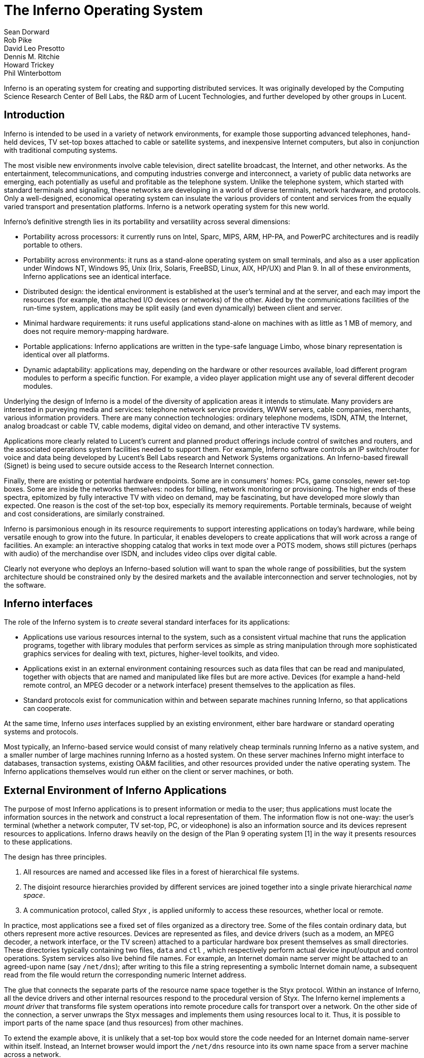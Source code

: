 = The Inferno Operating System
Sean Dorward; Rob Pike; David Leo Presotto; Dennis M. Ritchie; Howard Trickey; Phil Winterbottom

Inferno is an operating system for creating and supporting distributed
services.  It was originally developed by the Computing Science Research
Center of Bell Labs, the R&D arm of Lucent Technologies, and further
developed by other groups in Lucent.


== Introduction

Inferno is intended to be used in a variety of network environments,
for example those supporting advanced telephones, hand-held devices,
TV set-top boxes attached to cable or satellite systems, and inexpensive
Internet computers, but also in conjunction with traditional computing
systems.

The most visible new environments involve cable television, direct
satellite broadcast, the Internet, and other networks. As the
entertainment, telecommunications, and computing industries converge
and interconnect, a variety of public data networks are emerging, each
potentially as useful and profitable as the telephone system. Unlike the
telephone system, which started with standard terminals and signaling,
these networks are developing in a world of diverse terminals, network
hardware, and protocols. Only a well-designed, economical operating
system can insulate the various providers of content and services from
the equally varied transport and presentation platforms. Inferno is a
network operating system for this new world.

Inferno's definitive strength lies in its portability and versatility
across several dimensions:

 -  Portability across processors: it currently runs on Intel, Sparc,
    MIPS, ARM, HP-PA, and PowerPC architectures and is readily portable
    to others.

 -  Portability across environments: it runs as a stand-alone operating
    system on small terminals, and also as a user application under
    Windows NT, Windows 95, Unix (Irix, Solaris, FreeBSD, Linux, AIX,
    HP/UX) and Plan 9. In all of these environments, Inferno applications
    see an identical interface.

 -  Distributed design: the identical environment is established at the
    user's terminal and at the server, and each may import the resources
    (for example, the attached I/O devices or networks) of the other.
    Aided by the communications facilities of the run-time system,
    applications may be split easily (and even dynamically) between
    client and server.

 -  Minimal hardware requirements: it runs useful applications stand-alone
    on machines with as little as 1 MB of memory, and does not require
    memory-mapping hardware.

 -  Portable applications: Inferno applications are written in the
    type-safe language Limbo, whose binary representation is identical
    over all platforms.

 -  Dynamic adaptability: applications may, depending on the hardware or
    other resources available, load different program modules to perform
    a specific function. For example, a video player application might
    use any of several different decoder modules.

Underlying the design of Inferno is a model of the diversity of
application areas it intends to stimulate. Many providers are interested
in purveying media and services: telephone network service providers,
WWW servers, cable companies, merchants, various information providers.
There are many connection technologies: ordinary telephone modems,
ISDN, ATM, the Internet, analog broadcast or cable TV, cable modems,
digital video on demand, and other interactive TV systems.

Applications more clearly related to Lucent's current and planned product
offerings include control of switches and routers, and the associated
operations system facilities needed to support them.  For example,
Inferno software controls an IP switch/router for voice and data
being developed by Lucent's Bell Labs research and Network Systems
organizations.  An Inferno-based firewall (Signet) is being used to
secure outside access to the Research Internet connection.

Finally, there are existing or potential hardware endpoints. Some are
in consumers' homes: PCs, game consoles, newer set-top boxes. Some are
inside the networks themselves: nodes for billing, network monitoring
or provisioning. The higher ends of these spectra, epitomized by fully
interactive TV with video on demand, may be fascinating, but have
developed more slowly than expected. One reason is the cost of the
set-top box, especially its memory requirements. Portable terminals,
because of weight and cost considerations, are similarly constrained.

Inferno is parsimonious enough in its resource requirements to support
interesting applications on today's hardware, while being versatile enough
to grow into the future. In particular, it enables developers to create
applications that will work across a range of facilities. An example: an
interactive shopping catalog that works in text mode over a POTS modem,
shows still pictures (perhaps with audio) of the merchandise over ISDN,
and includes video clips over digital cable.

Clearly not everyone who deploys an Inferno-based solution will want
to span the whole range of possibilities, but the system architecture
should be constrained only by the desired markets and the available
interconnection and server technologies, not by the software.


== Inferno interfaces

The role of the Inferno system is to _create_ several standard interfaces
for its applications:

 -  Applications use various resources internal to the system, such
    as a consistent virtual machine that runs the application programs,
    together with library modules that perform services as simple as
    string manipulation through more sophisticated graphics services
    for dealing with text, pictures, higher-level toolkits, and video.

 -  Applications exist in an external environment containing resources
    such as data files that can be read and manipulated, together with
    objects that are named and manipulated like files but are more
    active. Devices (for example a hand-held remote control, an MPEG
    decoder or a network interface) present themselves to the application
    as files.

 -  Standard protocols exist for communication within and between separate
    machines running Inferno, so that applications can cooperate.

At the same time, Inferno _uses_ interfaces supplied by an existing
environment, either bare hardware or standard operating systems and
protocols.

Most typically, an Inferno-based service would consist of many relatively
cheap terminals running Inferno as a native system, and a smaller number
of large machines running Inferno as a hosted system. On these server
machines Inferno might interface to databases, transaction systems,
existing OA&M facilities, and other resources provided under the native
operating system. The Inferno applications themselves would run either
on the client or server machines, or both.


== External Environment of Inferno Applications

The purpose of most Inferno applications is to present information
or media to the user; thus applications must locate the information
sources in the network and construct a local representation of them. The
information flow is not one-way: the user's terminal (whether a network
computer, TV set-top, PC, or videophone) is also an information source and
its devices represent resources to applications. Inferno draws heavily
on the design of the Plan 9 operating system [1] in the way it presents
resources to these applications.

The design has three principles.

 .  All resources are named and accessed like files in a forest of
    hierarchical file systems.

 .  The disjoint resource hierarchies provided by different services are
    joined together into a single private hierarchical _name space_.

 .  A communication protocol, called _Styx_ , is applied uniformly
    to access these resources, whether local or remote.

In practice, most applications see a fixed set of files organized as
a directory tree. Some of the files contain ordinary data, but others
represent more active resources. Devices are represented as files, and
device drivers (such as a modem, an MPEG decoder, a network interface,
or the TV screen) attached to a particular hardware box present
themselves as small directories. These directories typically containing
two files, `data` and `ctl` , which respectively perform actual device
input/output and control operations. System services also live behind
file names. For example, an Internet domain name server might be attached
to an agreed-upon name (say `/net/dns`); after writing to this file a
string representing a symbolic Internet domain name, a subsequent read
from the file would return the corresponding numeric Internet address.

The glue that connects the separate parts of the resource name space
together is the Styx protocol.  Within an instance of Inferno, all the
device drivers and other internal resources respond to the procedural
version of Styx. The Inferno kernel implements a _mount driver_ that
transforms file system operations into remote procedure calls for
transport over a network. On the other side of the connection, a server
unwraps the Styx messages and implements them using resources local to
it. Thus, it is possible to import parts of the name space (and thus
resources) from other machines.

To extend the example above, it is unlikely that a set-top box would store
the code needed for an Internet domain name-server within itself. Instead,
an Internet browser would import the `/net/dns` resource into its own
name space from a server machine across a network.

The Styx protocol lies above and is independent of the communications
transport layer; it is readily carried over TCP/IP, PPP, ATM or various
modem transport protocols.


== Internal Environment of Inferno Applications

Inferno applications are written in a new language called Limbo [2],
which was designed specifically for the Inferno environment. Its syntax
is influenced by C and Pascal, and it supports the standard data types
common to them, together with several higher-level data types such as
lists, tuples, strings, dynamic arrays, and simple abstract data types.

In addition, Limbo supplies several advanced constructs carefully
integrated into the Inferno virtual machine. In particular,
a communication mechanism called a _channel_ is used to connect
different Limbo tasks on the same machine or across the network.
A channel transports typed data in a machine-independent fashion, so
that complex data structures (including channels themselves) may be
passed between Limbo tasks or attached to files in the name space for
language-level communication between machines.

Multi-tasking is supported directly by the Limbo language: independently
scheduled threads of control may be spawned, and an `alt` statement is
used to coordinate the channel communication between tasks (that is, `alt`
is used to select one of several channels that are ready to communicate).
By building channels and tasks into the language and its virtual machine,
Inferno encourages a communication style that is easy to use and safe.

Limbo programs are built of _modules_, which are self-contained units
with a well-defined interface containing functions (methods), abstract
data types, and constants defined by the module and visible outside
it. Modules are accessed dynamically; that is, when one module wishes
to make use of another, it dynamically executes a `load` statement
naming the desired module, and uses a returned handle to access the new
module.  When the module is no longer in use, its storage and code will
be released.  The flexibility of the modular structure contributes to the
smallness of typical Inferno applications, and also to their adaptability.
For example, in the shopping catalog described above, the application's
main module checks dynamically for the existence of the video resource.
If it is unavailable, the video-decoder module is never loaded.

Limbo is fully type-checked at compile- and run-time; for example,
pointers, besides being more restricted than in C, are checked before
being dereferenced, and the type-consistency of a dynamically loaded
module is checked when it is loaded. Limbo programs run safely on a
machine without memory-protection hardware.  Moreover, all Limbo data and
program objects are subject to a garbage collector, built deeply into
the Limbo run-time system. All system data objects are tracked by the
virtual machine and freed as soon as they become unused. For example,
if an application task creates a graphics window and then terminates,
the window automatically disappears the instant the last reference to
it has gone away.

Limbo programs are compiled into byte-codes representing instructions for
a virtual machine called Dis. The architecture of the arithmetic part of
Dis is a simple 3-address machine, supplemented with a few specialized
operations for handling some of the higher-level data types like arrays
and strings. Garbage collection is handled below the level of the machine
language; the scheduling of tasks is similarly hidden. When loaded into
memory for execution, the byte-codes are expanded into a format more
efficient for execution; there is also an optional on-the-fly compiler
that turns a Dis instruction stream into native machine instructions
for the appropriate real hardware. This can be done efficiently because
Dis instructions match well with the instruction-set architecture of
today's machines. The resulting code executes at a speed approaching
that of compiled C.

Underlying Dis is the Inferno kernel, which contains the interpreter and
on-the-fly compiler as well as memory management, scheduling, device
drivers, protocol stacks, and the like.  The kernel also contains the
core of the file system (the name evaluator and the code that turns file
system operations into remote procedure calls over communications links)
as well as the small file systems implemented internally.

Finally, the Inferno virtual machine implements several standard modules
internally. These include `Sys`, which provides system calls and a small
library of useful routines (e.g. creation of network connections, string
manipulations). Module `Draw` is a basic graphics library that handles
raster graphics, fonts, and windows. Module `Prefab` builds on `Draw` to
provide structured complexes containing images and text inside of windows;
these elements may be scrolled, selected, and changed by the methods of
`Prefab`.  Module `Tk` is an all-new implementation of the Tk graphics
toolkit [18], with a Limbo interface. A `Math` module encapsulates the
procedures for numerical programming.


== The Environment of the Inferno System

Inferno creates a standard environment for applications. Identical
application programs can run under any instance of this environment, even
in distributed fashion, and see the same resources.  Depending on the
environment in which Inferno itself is implemented, there are several
versions of the Inferno kernel, Dis/Limbo interpreter, and device
driver set.

When running as the native operating system, the kernel includes
all the low-level glue (interrupt handlers, graphics and other device
drivers) needed to implement the abstractions presented to applications.
For a hosted system, for example under Unix, Windows NT or Windows 95,
Inferno runs as a set of ordinary processes.  Instead of mapping its
device-control functionality to real hardware, it adapts to the resources
provided by the operating system under which it runs.  For example,
under Unix, the graphics library might be implemented using the X window
system and the networking using the socket interface; under Windows,
it uses the native Windows graphics and Winsock calls.

Inferno is, to the extent possible, written in standard C and most of its
components are independent of the many operating systems that can host it.


== Security in Inferno

Inferno provides security of communication, resource control, and system
integrity.

Each external communication channel may be transmitted in the clear,
accompanied by message digests to prevent corruption, or encrypted to
prevent corruption and interception.  Once communication is set up, the
encryption is transparent to the application.  Key exchange is provided
through standard public-key mechanisms; after key exchange, message
digesting and line encryption likewise use standard symmetric mechanisms.

Inferno is secure against erroneous or malicious applications, and
encourages safe collaboration between mutually suspicious service
providers and clients.  The resources available to applications
appear exclusively in the name space of the application, and standard
protection modes are available.  This applies to data, to communication
resources, and to the executable modules that constitute the applications.
Security-sensitive resources of the system are accessible only by calling
the modules that provide them; in particular, adding new files and servers
to the name space is controlled and is an authenticated operation.  For
example, if the network resources are removed from an application's name
space, then it is impossible for it to establish new network connections.

Object modules may be signed by trusted authorities who guarantee their
validity and behavior, and these signatures may be checked by the system
the modules are accessed.

Although Inferno provides a rich variety of authentication and security
mechanisms, as detailed below, few application programs need to be aware
of them or explicitly include coding to make use of them.  Most often,
access to resources across a secure communications link is arranged
in advance by the larger system in which the application operates.
For example, when a client system uses a server system and connection
authentication or link encryption is appropriate, the server resources
will most naturally be supplied as a part of the application's name space.
The communications channel that carries the Styx protocol can be set
to authenticate or encrypt; thereafter, all use of the resource is
automatically protected.


== Security mechanisms

Authentication and digital signatures are performed using public key
cryptography.  Public keys are certified by Inferno-based or other
certifying authorities that sign the public keys with their own private
key.

Inferno uses encryption for:

 -  mutual authentication of communicating parties;

 -  authentication of messages between these parties; and

 -  encryption of messages between these parties.

The encryption algorithms provided by Inferno include the SHA, MD4,
and MD5 secure hashes; Elgamal public key signatures and signature
verification [4]; RC4 encryption; DES encryption; and public key exchange
based on the Diffie-Hellman scheme.  The public key signatures use keys
with moduli up to 4096 bits, 512 bits by default.

There is no generally accepted national or international authority for
storing or generating public or private encryption keys.  Thus Inferno
includes tools for using or implementing a trusted authority, but
it does not itself provide the authority, which is an administrative
function.  Thus an organization using Inferno (or any other security and
key-distribution scheme) must design its system to suit its own needs,
and in particular decide whom to trust as a Certifying Authority (CA).
However, the Inferno design is sufficiently flexible and modular to
accommodate the protocols likely to be attractive in practice.

The certifying authority that signs a user's public key determines the
size of the key and the public key algorithm used.  Tools provided with
Inferno use these signatures for authentication.  Library interfaces
are provided for Limbo programs to sign and verify signatures.

Generally authentication is performed using public key cryptography.
Parties register by having their public keys signed by the certifying
authority (CA).  The signature covers a secure hash (SHA, MD4, or MD5)
of the name of the party, his public key, and an expiration time.
The signature, which contains the name of the signer, along with the
signed information, is termed a _certificate_ .

When parties communicate, they use the Station to Station protocol[5]
to establish the identities of the two parties and to create a mutually
known secret.  This STS protocol uses the Diffie-Hellman algorithm [6]
to create this shared secret.  The protocol is protected against replay
attacks by choosing new random parameters for each conversation.  It is
secured against `man in the middle' attacks by having the parties exchange
certificates and then digitally signing key parts of the protocol.
To masquerade as another party an attacker would have to be able to
forge that party's signature.


== Line Security

A network conversation can be secured against modification alone or
against both modification and snooping.  To secure against modification,
Inferno can append a secure MD5 or SHA hash (called a digest),

    hash(secret, message, messageid)

to each message.  _Messageid_ is a 32 bit number that starts at 0 and is
incremented by one for each message sent.  Thus messages can be neither
changed, removed, reordered or inserted into the stream without knowing
the secret or breaking the secure hash algorithm.

To secure against snooping, Inferno supports encryption of the complete
conversation using either RC4 or DES with either DES chain block coding
(DESCBC) and electronic code book (DESECB).

Inferno uses the same encapsulation format as Netscape's Secure Sockets
Layer [7].  It is possible to encapsulate a  message stream in multiple
encapsulations to provide varying degrees of security.


== Random Numbers

The strength of cryptographic algorithms depends in part on strength of
the random numbers used for choosing keys, Diffie-Hellman parameters,
initialization vectors, etc.  Inferno achieves this in two steps: a
slow (100 to 200 bit per second) random bit stream comes from sampling
the low order bits of a free running counter whenever a clock ticks.
The clock must be unsynchronized, or at least poorly synchronized, with
the counter.  This generator is then used to alter the state of a faster
pseudo-random number generator.  Both the slow and fast generators were
tested on a number of architectures using self correlation, random walk,
and repeatability tests.


== Introduction to Limbo

Limbo is the application programming language for the Inferno operating
system.  Although Limbo looks syntactically like C, it has a number
of features that make it easier to use, safer, and more suited to
the heterogeneous, networked Inferno environment: a rich set of basic
types, strong typing, garbage collection, concurrency, communications,
and modules.  Limbo may be interpreted or compiled `just in time' for
efficient, portable execution.

This paper introduces the language by studying an example of a complete,
useful Limbo program.  The program illustrates general programming as
well as aspects of concurrency, graphics, module loading, and other
features of Limbo and Inferno.


== The problem

Our example program is a stripped-down version of the Inferno[14] program
`view` , which displays graphical image files on the screen, one per
window.  This version sacrifices some functionality, generality, and
error-checking but performs the basic job.  The files may be in either
GIF[12, 13] or JPEG[19] format and must be converted before display,
or they may already be in the Inferno standard format that needs no
conversion.  `View` `sniffs' each file to determine what processing it
requires, maps the colors if necessary, creates a new window, and copies
the converted image to it.  Each window is given a title bar across the
top to identify it and hold the buttons to move and delete the window.


== The Source

Here is the complete Limbo source for our version of `view` , annotated
with line numbers for easy reference (Limbo, of course, does not use
line numbers).  Subsequent sections explain the workings of the program.
Although the program is too large to absorb as a first example without
some assistance, it's worth skimming before moving to the next section,
to get an idea of the style of the language.  Control syntax derives
from C[11], while declaration syntax comes from the Pascal family of
languages[17].  Limbo borrows features from a number of languages (e.g.,
tuples on lines 45 and 48) and introduces a few new ones (e.g. explicit
module loading on lines 90 and 92).


     1  implement View;
     2  include "sys.m";
     3     sys: Sys;
     4  include "draw.m";
     5     draw: Draw;
     6     Rect, Display, Image: import draw;
     7  include "bufio.m";
     8  include "imagefile.m";
     9  include "tk.m";
    10     tk: Tk;
    11  include   "wmlib.m";
    12     wmlib: Wmlib;
    13  include "string.m";
    14     str: String;
    15  View: module
    16  {
    17     init: fn(ctxt: ref Draw->Context,
                    argv: list of string);
    18  };
    19  init(ctxt: ref Draw->Context,
             argv: list of string)
    20  {
    21     sys   = load Sys Sys->PATH;
    22     draw  = load Draw Draw->PATH;
    23     tk    = load Tk Tk->PATH;
    24     wmlib = load Wmlib Wmlib->PATH;
    25     str   = load String String->PATH;
    26     wmlib->init();
    27     imageremap := load Imageremap
                              Imageremap->PATH;
    28     bufio := load Bufio Bufio->PATH;
    29     argv = tl argv;
    30     if(argv != nil
             && str->prefix("-x ", hd argv))
    31        argv = tl argv;
    32     viewer := 0;
    33     while(argv != nil){
    34        file := hd argv;
    35        argv = tl argv;
    36        im := ctxt.display.open(file);
    37        if(im == nil){
    38           idec := filetype(file);
    39           if(idec == nil)
    40              continue;
    41           fd := bufio->open(file,
                              Bufio->OREAD);
    42           if(fd == nil)
    43              continue;
    44           idec->init(bufio);
    45           (ri, err) := idec->read(fd);
    46           if(ri == nil)
    47              continue;
    48           (im, err) = imageremap->remap(
                          ri, ctxt.display, 1);
    49           if(im == nil)
    50              continue;
    51        }
    52        spawn view(ctxt, im, file,
                         viewer++);
    53     }
    54  }
    55  view(ctxt: ref Draw->Context,
             im: ref Image, file: string,
             viewer: int)
    56  {
    57     corner := string(25+20*(viewer%5));
    58     (nil, file) = str->splitr(file, "/");
    59     (t, menubut) := wmlib->titlebar(ctxt.screen,
                " -x "+corner+" -y "+corner+
                " -bd 2 -relief raised",
                 "View: "+file, Wmlib->Hide);
    60     event := chan of string;
    61     tk->namechan(t, event, "event");
    62     tk->cmd(t, "frame .im -height " +
                      string im.r.dy() +
                      " -width " +
                      string im.r.dx());
    63     tk->cmd(t, "bind . <Configure> "+
                      "{send event resize}");
    64     tk->cmd(t, "bind . <Map> "+
                      "{send event resize}");
    65     tk->cmd(t, "pack .im -side bottom"+
                      " -fill both -expand 1");
    66     tk->cmd(t, "update");
    67     t.image.draw(posn(t), im, ctxt.display.ones, im.r.min);
    68     for(;;) alt{
    69     menu := <-menubut =>
    70        if(menu == "exit")
    71           return;
    72        wmlib->titlectl(t, menu);
    73     <-event =>
    74        t.image.draw(posn(t), im,
                  ctxt.display.ones, im.r.min);
    75     }
    76  }
    77  posn(t: ref Tk->Toplevel): Rect
    78  {
    79     minx := int tk->cmd(t,
                       ".im cget -actx");
    80     miny := int tk->cmd(t,
                       ".im cget -acty");
    81     maxx := minx + int tk->cmd(t,
                       ".im cget -actwidth");
    82     maxy := miny + int tk->cmd(t,
                       ".im cget -actheight");
    83     return ((minx, miny), (maxx, maxy));
    84  }
    85  filetype(file: string): RImagefile
    86  {
    87     if(len file>4
             && file[len file-4:]==".gif")
    88        r := load RImagefile
                       RImagefile->READGIFPATH;
    89     if(len file>4
             && file[len file-4:]==".jpg")
    90        r = load RImagefile
                       RImagefile->READJPGPATH;
    91     return r;
    92  }
    
    
== Modules

Limbo programs are composed of modules that are loaded and linked
at run-time.  Each Limbo source file is the implementation of a single
module; here line 1 states this file implements a module called `View`
, whose declaration appears in the `module` declaration on lines 15-18.
The declaration states that the module has one publicly visible element,
the function `init` .  Other functions and variables defined in the file
will be compiled into the module but only accessible internally.

The function `init` has a type signature (argument and return types)
that makes it callable from the Inferno shell, a convention not made
explicit here.  The type of `init` allows `View` to be invoked by typing,
for example,

    view *.jpg

at the Inferno command prompt to view all the JPEG files in a directory.
This interface is all that is required for the module to be callable
from the shell; all programs are constructed from modules, and some
modules are directly callable by the shell because of their type.
In fact the shell invokes `View` by loading it and calling `init` ,
not for example through the services of a system `exec` function as in
a traditional operating system.

Not all modules, of course, implement shell commands; modules are also
used to construct libraries, services, and other program components.
The module `View` uses the services of other modules for I/O, graphics,
file format conversion, and string processing.  These modules are
identified on lines 2-14.  Each module's interface is stored in a public
`include file' that holds a definition of a module much like lines 15-18
of the `View` program.  For example, here is an excerpt from the include
file `sys.m` :

    Sys: module
    {
       PATH:	con	"$Sys";
    
       FD: adt   # File descriptor
       {
          fd:   int;
       };
    
       OREAD:   con 0;
       OWRITE:  con 1;
       ORDWR:   con 2;
    
       open:   fn(s: string, mode: int): ref FD;
       print:  fn(s: string, *): int;
       read:   fn(fd: ref FD, buf: array of byte, n: int): int;
       write:  fn(fd: ref FD, buf: array of byte, n: int): int;
    };

This defines a module type, called `Sys` , that has functions with
familiar names like `open` and `print` , constants like `OREAD` to specify
the mode for opening a file, an aggregate type `adt` ) ( called `FD` ,
returned by `open` , and a constant string called `PATH` .

After including the definition of each module, `View` declares variables
to access the module.  Line 3, for example, declares the variable
`sys` to have type `Sys` ; it will be used to hold a reference to the
implementation of the module.  Line 6 imports a number of types from the
`draw` (graphics) module to simplify their use; this line states that
the implementation of these types is by default to be that provided by
the module referenced by the variable `draw` .  Without such an `import`
statement, calls to methods of these types would require explicit mention
of the module providing the implementation.

Unlike most module languages, which resolve unbound references to
modules automatically, Limbo requires explicit `loading' of module
implementations.  Although this requires more bookkeeping, it allows a
program to have fine control over the loading (and unloading) of modules,
an important property in the small-memory systems in which Inferno is
intended to run.  Also, it allows easy garbage collection of unused
modules and allows multiple implementations to serve a single interface,
a style of programming we will exploit in `View` .

Declaring a module variable such as `sys` is not sufficient to access a
module; an implementation must also be loaded and bound to the variable.
Lines 21-25 load the implementations of the standard modules used by
`View` .  The `load` operator, for example

    sys = load Sys Sys->PATH;

takes a type (`Sys`), the file name of the implementation (`Sys->PATH`),
and loads it into memory.  If the implementation matches the specified
type, a reference to the implementation is returned and stored in the
variable (`sys`).  If not, the constant `nil` will be returned to indicate
an error.  Conventionally, the `PATH` constant defined by a module names
the default implementation.  Because `Sys` is a built-in module provided
by the system, it has a special form of name; other modules' `PATH`
variables name files containing actual code.  For example, `Wmlib->PATH`
is \f5"/dis/lib/wmlib.dis"\fP.  Note, though, that the name of the
implementation of the module in a `load` statement can be any string.

Line 26 initializes the `wmlib` module by invoking its `init` function
(unrelated to the `init` of `View` ).  Note the use of the `->` operator
to access the member function of the module.  The next two lines load
modules, but add a new wrinkle: they also _declare_ and _initialize_
the module variables storing the reference.  Limbo declarations have
the general form

    _var_: _type_ = _value_;

If the type is missing, it is taken to be the type of the value, so
for example,

    bufio := load Bufio Bufio->PATH;

on line 28 declares a variable of type `Bufio` and initializes it to
the result of the `load` expression.


== The main loop

The `init` function takes two parameters, a graphics context, `ctxt` ,
for the program and a list of command-line argument strings, `argv` .
`Argv` is a `list` `of` `string` ; strings are a built-in type in
Limbo and lists are a built-in form of constructor.  Lists have several
operations defined: `hd` (head) returns the first element in the list,
`tl` (tail) the remainder after the head, and `len` (length) the number
of elements in the list.

Line 29 throws away the first element of `argv` , which is conventionally
the name of the program being invoked by the shell, and lines 30-31
ignore a geometry argument passed by the window system.  The loop from
lines 33 to 53 processes each file named in the remaining arguments;
when `argv` is a `nil` list, the loop is complete.  Line 34 picks off
the next file name and line 35 updates the list.

Line 36 is the first method call we have seen:

    im := ctxt.display.open(file);

The parameter `ctxt` is an `adt` that contains all the relevant
information for the program to access its graphics environment.
One of its elements, called `display` , represents the connection to
the frame buffer on which the program may write.  The `adt` `display`
(whose type is imported on line 6) has a member function `open` that
reads a named image file into the memory associated with the frame buffer,
returning a reference to the new image. (In X[20] terminology, `display`
represents a connection to the server and `open` reads a pixmap from a
file and instantiates it on that server.)

The `display.open` method succeeds only if the file exists and is in
the standard Inferno image format.  If it fails, it will return `nil`
and lines 38-50 will attempt to convert the file into the right form.


== Decoding the file

Line 38 calls `filetype` to determine what format the file has.
The simple version here, on lines 85-92, just looks at the file suffix
to determine the type.  A realistic implementation would work harder,
but even this version illustrates the utility of program-controlled
loading of modules.

The decoding interface for an image file format is specified by the module
type `RImagefile` .  However, unlike the other modules we have looked at,
`RImagefile` has a number of implementations.  If the file is a GIF file,
`filetype` returns the implementation of `RImagefile` that decodes
GIFs; if it is a JPEG file, `filetype` returns an implementation that
decodes JPEGs.  In either case, the `read` method has the same interface.
Since reference variables like `r` are implicitly initialized to `nil`
, that is what `filetype` will return if it does not recognize the
image format.

Thus, `filetype` accepts a file name and returns the implementation of
a module to decode it.

A couple of other points about `filetype` .  First, the expression
`"file[len` file-4:]" is a _"slice"_ of the string `file` ; it creates
a string holding the last four characters of the file name.  The colon
separates the starting and ending indices of the slice; the missing
second index defaults to the end of the string.  As with lists, `len`
returns the number of characters (not bytes; Limbo uses Unicode[21]
throughout) in the string.

Second, and more important, this version of `filetype` loads the decoder
module anew every time it is called, which is clearly inefficient.
It's easy to do better, though: just store the module in a global,
as in this fragment:

    readjpg: RImagefile;
    filetype(...)...
    {
       if(isjpg()){
          if(readjpg == nil)
             readjpg = load RImagefile
                RImagefile->READJPGPATH;
          return readjpg;
       }
    }

The program can form its own policies on loading and unloading modules
based on time/space or other tradeoffs; the system does not impose
its own.

Returning to the main loop, after the type of the file has been
discovered, line 41 opens the file for I/O using the buffered I/O package.
Line 44 calls the `init` function of the decoder module, passing it the
instance of the buffered I/O module being used (if we were caching decoder
modules, this call to `init` would be done only when the decoder is first
loaded.)  Finally, the Limbo-characteristic line 45 reads in the file:

    (ri, err) := idec->read(fd);

The `read` method of the decoder does the hard job of cracking the
image format, which is beyond the scope of this paper.  The result is
a _"tuple"_ : a pair of values.  The first element of the pair is the
image, while the second is an error string.  If all goes well, the `err`
will be `nil` ; if there is a problem, however, `err` may be printed by
the application to report what went wrong.  The interesting property
of this style of error reporting, common to Limbo programs, is that
an error can be returned even if the decoding was successful (that is,
even if `ri` is non- `nil` ).  For example, the error may be recoverable,
in which case it is worth returning the result but also worth reporting
that an error did occur, leaving the application to decide whether to
display the error or ignore it.  `View` "\ " ( ignores it, for brevity.)

In a similar manner, line 48 remaps the colors from the incoming colormap
associated with the file to the standard Inferno color map.  The result
is an image ready to be displayed.


== Creating a process

By line 52 in the main loop, we have an image ready in the variable `im`
and use the Limbo primitive `spawn` to create a new process to display
that image on the screen.  `Spawn` operates on a function call, creating
a new process to execute that function.  The process doing the spawning,
here the main loop, continues immediately, while the new process begins
execution in the specified function with the specified parameters.
Thus line 52 begins a new process in the function `view` with arguments
the graphics context, the image to display, the file name, and a unique
identification number used in placing the windows.

The new process shares with the calling process all variables except
the stack.  Shared memory can therefore be used to communicate between
them; for synchronization, a more sophisticated mechanism is needed,
a subject we will cover in the section on communications.


== Starting Tk

The function `view` uses the Inferno Tk graphics toolkit (a
re-implementation for Limbo of Ousterhout's Tcl/Tk toolkit [18]) to place
the image on the screen in a new window.  Line 57 computes the position of
the corner of the window, using the viewer number to stagger the positions
of successive windows.  The `string` keyword is a conversion; in this
example the conversion does an automatic translation from an integer
expression into a decimal representation of the number.  Thus `corner`
is a string variable, a form more useful in the calls to the Tk library.

The Inferno Tk implementation uses Limbo as its controlling language.
Rather than building a rich procedural interface, the interface passes
strings to a generic Tk command processor, which returns strings as
results.  This is similar to the use Tk within Tcl, but with most of
the control flow, arithmetic, and so on written in Limbo.

A good introduction to the style is the function `posn` on lines 77-84.
The calls to `tk->cmd` evaluate the textual command in the context defined
by the `Tk->Toplevel` variable `t` (created on line 57 and passed to
`posn` ); the result is a decimal integer, converted to binary by
the explicit `int` conversion.  On line 83, all the coordinates of the
rectangle are known, and the function returns a nested tuple defining the
rectangular position of the `.im` component of the Toplevel.  This tuple
is automatically promoted to the `Rect` type by the return statement.

Back in function `view` , line 58 uses a function from the higher-level
`String` module to strip off the basename of the file name, for use in
the banner of the window.  Note that one component of the tuple is nil;
the value of this component is discarded.  Line 58 calls the window
manager function `wmlib->titlebar` to establish a title bar on the
window The arguments are `ctxt.screen` , a data structure representing
the window stack on the frame buffer, a string specifying the size and
properties of the new window, the window's label, and the set of control
buttons required.  The `+` operator on strings performs concatenation.
The window is labelled \f5"View"\fP and the file basename, with a
control button to hide the window.  Titlebars always include a control
button to dismiss the window.  (The size and properties argument is more
commonly nil or the empty string, leaving the choice of position and
style to the window manager.)  The first value in the tuple returned by
`wmlib->titlebar` is a reference to a `top-level' widget\-a window\-upon
which the program will assemble its display.


== Communications

The second value in the tuple returned from `wmlib->titlebar` is
a built-in Limbo type called a channel `chan` "" ( is the keyword).
A channel is a communications mechanism in the manner of Hoare's CSP[15].
Two processes that wish to communicate do so using a shared channel; data
sent on the channel by one process may be received by another process.
The communication is _"synchronous"_ : both processes must be ready to
communicate before the data changes hands, and if one is not ready the
other blocks until it is.  Channels are a feature of the Limbo language:
they have a declared type `chan` "" ( `of` `int` , `chan` `of` `list` `of`
`string` , etc.) and only data of the correct type may be sent.  There is
no restriction on what may be sent; one may even send a channel on a
channel.  Channels therefore serve both to communicate and to synchronize.

Channels are used throughout Inferno to provide interfaces to system
functions.  The threading and communications primitives in Limbo are not
designed to implement efficient multicomputer algorithms, but rather
to provide an elegant way to build active interfaces to devices and
other programs.

One example is the `menubut` channel returned by `wmlib->titlebar` , a
channel of textual commands sent by the window manager.  The expression
on line 69,

    menu := <-menubut

receives the next message on the channel and assigns it to the variable
menu.  The communications operator, `<-` , receives a datum when prefixed
to channel and transmits a datum when combined with an assignment operator
(e.g.  `channel<-=2` ).  This use of menubut appears inside an `alt`
(alternation) statement, a construct we'll discuss later.

Lines 60 and 61 create and register a new channel, `event` , to be
used by the Tk module to report user interface events.  Lines 62-66 use
simple Tk operations to make the window in which the image may be drawn.
Lines 63 and 64 bind events within this window to messages to be sent
on the channel `event` .  For example, line 63 defines that when the
configuration of the window is changed, presumably by actions of the
window manager, the string \f5"resize"\fP is to be transmitted on
`event` for interpretation by the application.  This translation of
events into messages on explicit channels is fundamental to the Limbo
style of programming.


== Displaying the image

The payoff occurs on line 67, which steps outside the Tk model to draw
the image `im` directly on the window:

    t.image.draw(posn(t), im, ctxt.display.ones, im.r.min);

`Posn` calculates where on the screen the image is to go.  The `draw`
method is the fundamental graphics operation in Inferno, whose design
is outside our scope here.  In this statement, it just copies the
pixels from `im` to the window's own image, `t.image` ; the argument
`ctxt.display.ones` is a mask that selects every pixel.


Multi-way communications

Once the image is on the screen, `view` waits for any changes in the
status of the window.  Two things may happen: either the buttons on the
title bar may be used, in which case a message will appear on `menubut`
, or a configuration or mapping operation will apply to the window,
in which case a message will appear on `event` .

The Limbo `alt` statement provides control when more than one
communication may proceed.  Analogous to a `case` statement, the `alt`
evaluates a set of expressions and executes the statements associated
with the correct expression.   Unlike a `case` , though, the expressions
in an `alt` must each be a communication, and the `alt` will execute the
statements associated with the communication that can first proceed.
If none can proceed, the `alt` waits until one can; if more than one
can proceed, it chooses one randomly.

Thus the loop on lines 68-75 processes messages received by the two
classes of actions.  When the window is moved or resized, line 73 will
receive a \f5"resize"\fP message due to the bindings on lines 63 and 64.
The message is discarded but the action of receiving it triggers the
repainting of the newly placed window on line 74.  Similarly, messages
triggered by buttons on the title bar send a message on `menubut` ,
and the value of that is examined to see if it is \f5"exit"\fP, which
should be handled locally, or anything else, which can be passed on to
the underlying library.


== Cleanup

If the exit button is pushed, line 71 will return from `view` .  Since
`view` was the top-level function in this process, the process will exit,
freeing all its resources.  All memory, open file descriptors, windows,
and other resources held by the process will be garbage collected when
the return executes.

The Limbo garbage collector [16] uses a hybrid scheme that combines
reference counting to reclaim memory the instant its last reference
disappears with a real-time sweeping algorithm that runs as an idle-time
process to reclaim unreferenced circular structures.  The instant-free
property means that system resources like file descriptors and windows
can be tied to the collector for recovery as soon as they become unused;
there is no pause until a sweeper discovers it.  This property allows
Inferno to run in smaller memory arenas than are required for efficient
mark-and-sweep algorithms, as well as providing an extra level of
programmer convenience.


== Summary

Inferno supplies a rich environment for constructing distributed
applications that are portable--in fact identical--even when running on
widely divergent underlying hardware.  Its unique advantage over other
solutions is that it encompasses not only a virtual machine, but also
a complete virtual operating system including network facilities.


== Acknowledgment

The cryptographic elements of Inferno owe much to the cryptographic library of Lacy et al. [22].


== References

. R. Pike, D. Presotto, S. Dorward, B. Flandrena, K. Thompson, H. Trickey, and P. Winterbottom. 'Plan 9 from Bell Labs', _J. Computing Systems_ 8:3, Summer 1995, pp. 221-254.
. S. Dorward, R. Pike, and P. Winterbottom.  'Programming in Limbo', _IEEE Compcon 97 Proceedings_, 1997.
. J. K. Ousterhout. _Tcl_ and the Tk Toolkit_, Addison-Wesley, 1994.
. T. Elgamal, 'A Public-Key Cryptosystem and a Signature Scheme Based on Discrete Logarithms', _Advances in Cryptography: Proceedings of CRYPTO 84,_ Springer Verlag, 1985, pp. 10-18
. B. Schneier,  'Applied Cryptography',  Wiley, 1996, p. 516
. D. Stinson, 'Cryptography, Theory and Practice', _CRC Press_, 1996, p. 271
. K. Hickman and T. Elgamal, 'The SSL Protocol (V3.0)', _IETF Internet-draft_
. S. M. Bellovin and M. Merritt, 'Encrypted Key Exchange: Password-Based Protocols Secure Against Dictionary Attack', Proceedings of the 1992 IEEE Computer Society Conference on Research in Security and Privacy, 1992, pp. 72-84
. M. Blaze, J. Feigenbaum, J. Lacy, `Decentralized Trust Management', _Proceedings 1996 IEEE Symposium on Security and Privacy_, May 1996
. R. Rivest and B. Lampson, 'SDSI - A Simple Distributed Security Architecture', unpublished, _http://theory.lcs.mit.edu/~rivest/sdsi10.ps_
. _American National Standard for Information Systems Programming Language C_, American National Standards Institute, X3.159-1989.
. _GIF Graphics Interchange Format: A standard defining a mechanism for the storage and transmission of bitmap-based graphics information_, CompuServe Incorporated, Columbus, OH, 1987.
. _GIF Graphics Interchange Format: Version 89a_, CompuServe Incorporated, Columbus, OH, 1990.
. S. Dorward et al., 'Inferno', _IEEE Compcon 97 Proceedings_ , 1997.
. C. A. R. Hoare, 'Communicating Sequential Processes'.  _Comm. ACM_ 21:8,  pp. 666-677, 1978.
. L. Huelsbergen, and P. Winterbottom, 'Very Concurrent Mark & Sweep Garbage Collection without Fine-Grain Synchronization', Submitted _International Conference of Functional Programming_, Amsterdam, 1997.
. K. Jensen, and N. Wirth, _PascalUser Manual and Report_. Springer-Verlag, 1974.
. John K. Ousterhout, _Tcl and the Tk Toolkit_, Addison-Wesley, 1994.
. W. B. Pennebaker. and J. L. Mitchell, _JPEG Still Image Data Compression_, Van Nostrand Reinhold, New York, 1992.
. R. W. Scheifler, J. Gettys, and R. Newman, _X Window System_, Digital Press, 1988.
. The Unicode Consortium, _The Unicode Standard, Version 2.0_, Addison Wesley, 1996.
. J. B. Lacy, D. P. Mitchell, and W. M. Schell, 'CryptoLib: Cryptography in Software,' _UNIX Security Symposium IV Proceedings_, USENIX Association, 1993 pp. 1-17.
